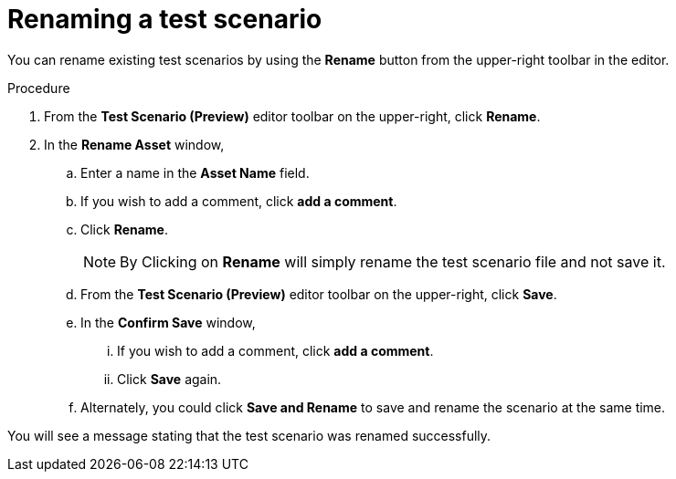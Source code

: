 [id='preview-editor-rename-test-proc']
= Renaming a test scenario

You can rename existing test scenarios by using the *Rename* button from the upper-right toolbar in the editor.

.Procedure
. From the *Test Scenario (Preview)* editor toolbar on the upper-right, click *Rename*.
. In the *Rename Asset* window,
.. Enter a name in the *Asset Name* field.
.. If you wish to add a comment, click *add a comment*.
.. Click *Rename*.
+
[NOTE]
====
By Clicking on *Rename* will simply rename the test scenario file and not save it.
====
+
.. From the *Test Scenario (Preview)* editor toolbar on the upper-right, click *Save*.
.. In the *Confirm Save* window,
... If you wish to add a comment, click *add a comment*.
... Click *Save* again.
.. Alternately, you could click *Save and Rename* to save and rename the scenario at the same time.

You will see a message stating that the test scenario was renamed successfully.
